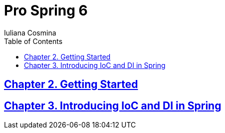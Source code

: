 = Pro Spring 6
:icons: font
:toc: left
Iuliana Cosmina

== link:02_getting_started.html[Chapter 2. Getting Started]

== link:03_introducing_ioc.html[Chapter 3. Introducing IoC and DI in Spring]
